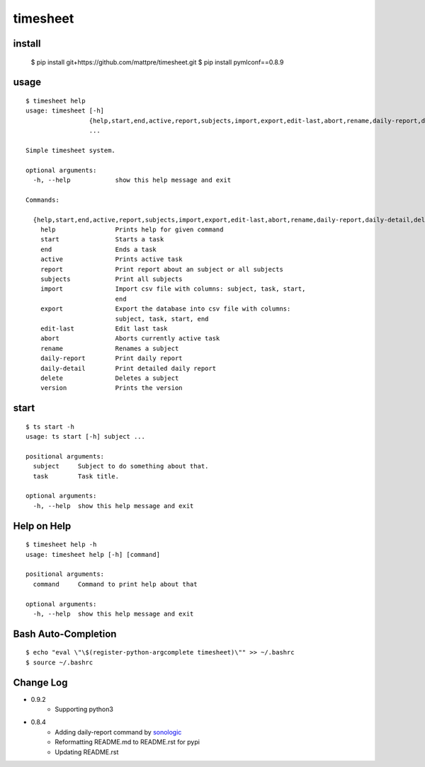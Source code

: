 
timesheet
=========

install
^^^^^^^

    $ pip install git+https://github.com/mattpre/timesheet.git
    $ pip install pymlconf==0.8.9
        
        
usage
^^^^^

::

    $ timesheet help
    usage: timesheet [-h]
                     {help,start,end,active,report,subjects,import,export,edit-last,abort,rename,daily-report,daily-detail,delete,version}
                     ...

    Simple timesheet system.

    optional arguments:
      -h, --help            show this help message and exit

    Commands:

      {help,start,end,active,report,subjects,import,export,edit-last,abort,rename,daily-report,daily-detail,delete,version}
        help                Prints help for given command
        start               Starts a task
        end                 Ends a task
        active              Prints active task
        report              Print report about an subject or all subjects
        subjects            Print all subjects
        import              Import csv file with columns: subject, task, start,
                            end
        export              Export the database into csv file with columns:
                            subject, task, start, end
        edit-last           Edit last task
        abort               Aborts currently active task
        rename              Renames a subject
        daily-report        Print daily report
        daily-detail        Print detailed daily report
        delete              Deletes a subject
        version             Prints the version

start
^^^^^

::

    $ ts start -h
    usage: ts start [-h] subject ...

    positional arguments:
      subject     Subject to do something about that.
      task        Task title.

    optional arguments:
      -h, --help  show this help message and exit


Help on Help
^^^^^^^^^^^^

::

    $ timesheet help -h
    usage: timesheet help [-h] [command]

    positional arguments:
      command     Command to print help about that

    optional arguments:
      -h, --help  show this help message and exit


Bash Auto-Completion
^^^^^^^^^^^^^^^^^^^^

::

    $ echo "eval \"\$(register-python-argcomplete timesheet)\"" >> ~/.bashrc
    $ source ~/.bashrc


Change Log
^^^^^^^^^^

* 0.9.2
    * Supporting python3

* 0.8.4
    * Adding daily-report command by `sonologic <https://github.com/sonologic>`_
    * Reformatting README.md to README.rst for pypi
    * Updating README.rst
